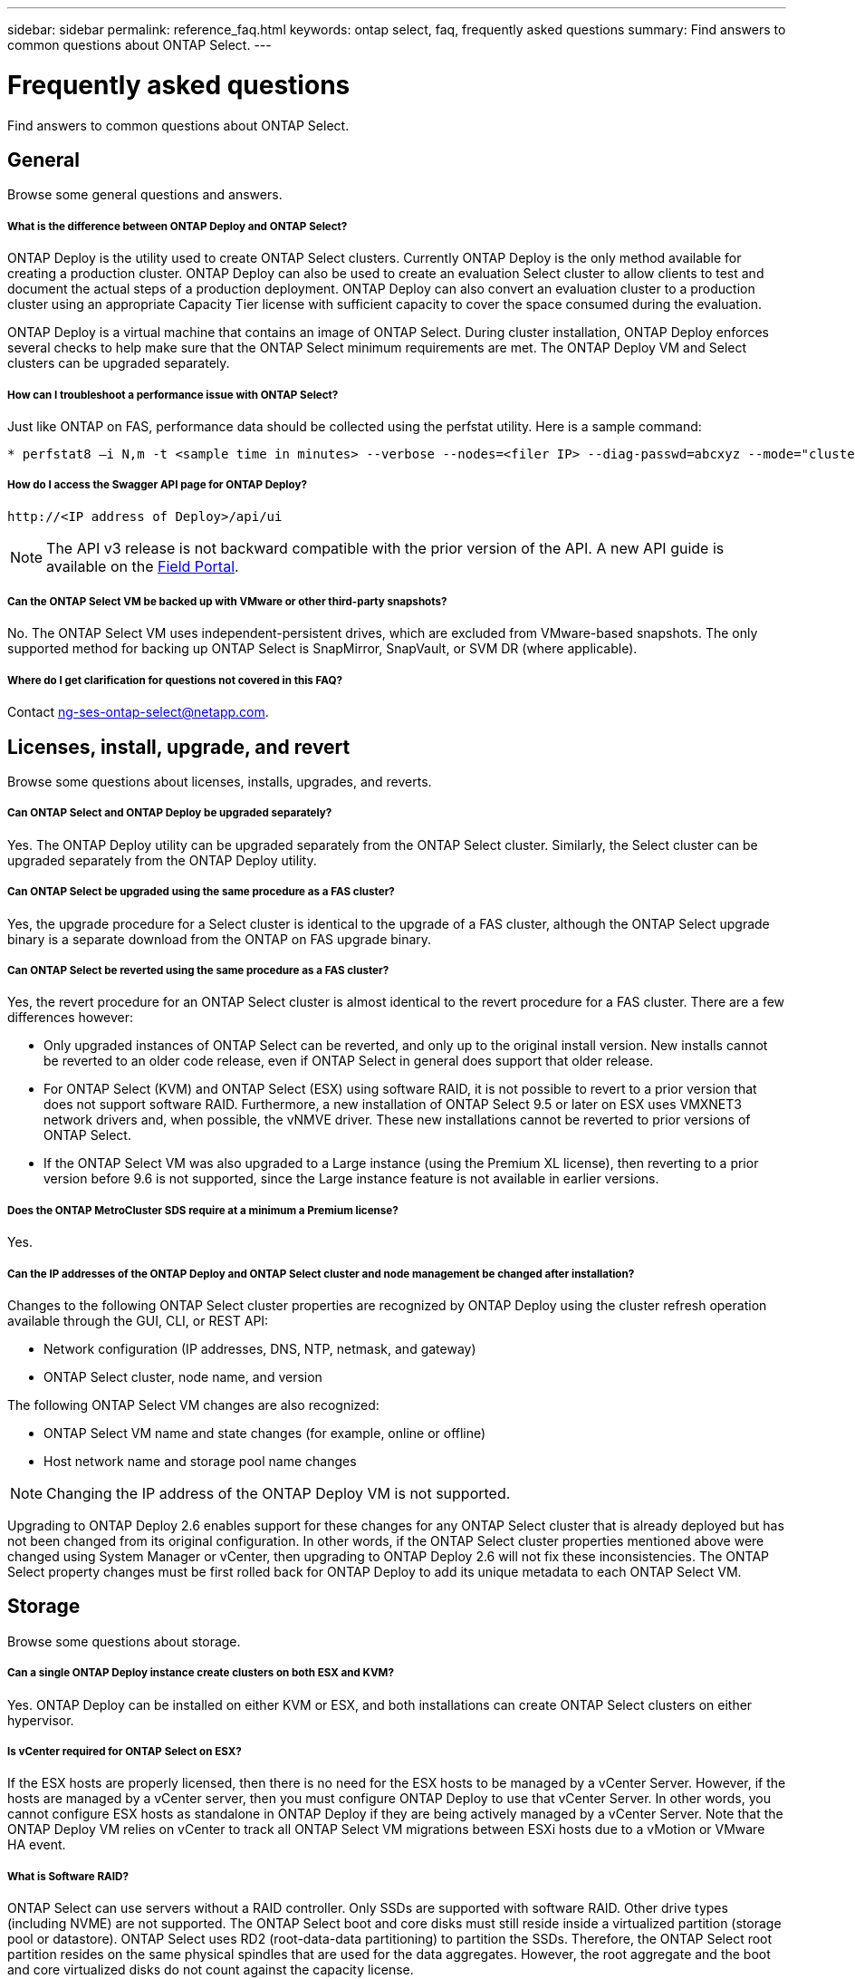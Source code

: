 ---
sidebar: sidebar
permalink: reference_faq.html
keywords: ontap select, faq, frequently asked questions
summary: Find answers to common questions about ONTAP Select.
---

= Frequently asked questions
:hardbreaks:
:nofooter:
:icons: font
:linkattrs:
:imagesdir: ./media/

[.lead]
Find answers to common questions about ONTAP Select.

== General

Browse some general questions and answers.

===== *What is the difference between ONTAP Deploy and ONTAP Select?*

ONTAP Deploy is the utility used to create ONTAP Select clusters. Currently ONTAP Deploy is the only method available for creating a production cluster. ONTAP Deploy can also be used to create an evaluation Select cluster to allow clients to test and document the actual steps of a production deployment. ONTAP Deploy can also convert an evaluation cluster to a production cluster using an appropriate Capacity Tier license with sufficient capacity to cover the space consumed during the evaluation.

ONTAP Deploy is a virtual machine that contains an image of ONTAP Select. During cluster installation, ONTAP Deploy enforces several checks to help make sure that the ONTAP Select minimum requirements are met. The ONTAP Deploy VM and Select clusters can be upgraded separately.

===== *How can I troubleshoot a performance issue with ONTAP Select?*

Just like ONTAP on FAS, performance data should be collected using the perfstat utility. Here is a sample command:

----
* perfstat8 –i N,m -t <sample time in minutes> --verbose --nodes=<filer IP> --diag-passwd=abcxyz --mode="cluster-mode" > <name of output file>
----

===== *How do I access the Swagger API page for ONTAP Deploy?*

----
http://<IP address of Deploy>/api/ui
----

[NOTE]
The API v3 release is not backward compatible with the prior version of the API. A new API guide is available on the https://library.netapp.com/ecm/ecm_download_file/ECMLP2845694[Field Portal].

===== *Can the ONTAP Select VM be backed up with VMware or other third-party snapshots?*

No. The ONTAP Select VM uses independent-persistent drives, which are excluded from VMware-based snapshots. The only supported method for backing up ONTAP Select is SnapMirror, SnapVault, or SVM DR (where applicable).

===== *Where do I get clarification for questions not covered in this FAQ?*

Contact link:mailto:ng-ses-ontap-select@netapp.com[ng-ses-ontap-select@netapp.com].

== Licenses, install, upgrade, and revert

Browse some questions about licenses, installs, upgrades, and reverts.

===== *Can ONTAP Select and ONTAP Deploy be upgraded separately?*

Yes. The ONTAP Deploy utility can be upgraded separately from the ONTAP Select cluster. Similarly, the Select cluster can be upgraded separately from the ONTAP Deploy utility.

===== *Can ONTAP Select be upgraded using the same procedure as a FAS cluster?*

Yes, the upgrade procedure for a Select cluster is identical to the upgrade of a FAS cluster, although the ONTAP Select upgrade binary is a separate download from the ONTAP on FAS upgrade binary.

===== *Can ONTAP Select be reverted using the same procedure as a FAS cluster?*

Yes, the revert procedure for an ONTAP Select cluster is almost identical to the revert procedure for a FAS cluster. There are a few differences however:

* Only upgraded instances of ONTAP Select can be reverted, and only up to the original install version. New installs cannot be reverted to an older code release, even if ONTAP Select in general does support that older release.
* For ONTAP Select (KVM) and ONTAP Select (ESX) using software RAID, it is not possible to revert to a prior version that does not support software RAID. Furthermore, a new installation of ONTAP Select 9.5 or later on ESX uses VMXNET3 network drivers and, when possible, the vNMVE driver. These new installations cannot be reverted to prior versions of ONTAP Select.
* If the ONTAP Select VM was also upgraded to a Large instance (using the Premium XL license), then reverting to a prior version before 9.6 is not supported, since the Large instance feature is not available in earlier versions.

===== *Does the ONTAP MetroCluster SDS require at a minimum a Premium license?*

Yes.

===== *Can the IP addresses of the ONTAP Deploy and ONTAP Select cluster and node management be changed after installation?*

Changes to the following ONTAP Select cluster properties are recognized by ONTAP Deploy using the cluster refresh operation available through the GUI, CLI, or REST API:

* Network configuration (IP addresses, DNS, NTP, netmask, and gateway)
* ONTAP Select cluster, node name, and version

The following ONTAP Select VM changes are also recognized:

* ONTAP Select VM name and state changes (for example, online or offline)
* Host network name and storage pool name changes

[NOTE]
Changing the IP address of the ONTAP Deploy VM is not supported.

Upgrading to ONTAP Deploy 2.6 enables support for these changes for any ONTAP Select cluster that is already deployed but has not been changed from its original configuration. In other words, if the ONTAP Select cluster properties mentioned above were changed using System Manager or vCenter, then upgrading to ONTAP Deploy 2.6 will not fix these inconsistencies. The ONTAP Select property changes must be first rolled back for ONTAP Deploy to add its unique metadata to each ONTAP Select VM.

== Storage

Browse some questions about storage.

===== *Can a single ONTAP Deploy instance create clusters on both ESX and KVM?*

Yes. ONTAP Deploy can be installed on either KVM or ESX, and both installations can create ONTAP Select clusters on either hypervisor.

===== *Is vCenter required for ONTAP Select on ESX?*

If the ESX hosts are properly licensed, then there is no need for the ESX hosts to be managed by a vCenter Server. However, if the hosts are managed by a vCenter server, then you must configure ONTAP Deploy to use that vCenter Server. In other words, you cannot configure ESX hosts as standalone in ONTAP Deploy if they are being actively managed by a vCenter Server. Note that the ONTAP Deploy VM relies on vCenter to track all ONTAP Select VM migrations between ESXi hosts due to a vMotion or VMware HA event.

===== *What is Software RAID?*

ONTAP Select can use servers without a RAID controller. Only SSDs are supported with software RAID. Other drive types (including NVME) are not supported. The ONTAP Select boot and core disks must still reside inside a virtualized partition (storage pool or datastore). ONTAP Select uses RD2 (root-data-data partitioning) to partition the SSDs. Therefore, the ONTAP Select root partition resides on the same physical spindles that are used for the data aggregates. However, the root aggregate and the boot and core virtualized disks do not count against the capacity license.

All RAID methods available on AFF/FAS are also available to ONTAP Select. This includes RAID 4, RAID DP, and RAID-TEC. The minimum number of SSDs varies depending on the type of RAID configuration chosen. Best practices require the presence of at least one spare. The spare and parity disks do not count toward the capacity license.

===== *How is software RAID different from a hardware RAID configuration?*

Software RAID is a layer in the ONTAP software stack. Software RAID provides more administrative control because the physical drives are partitioned and available as raw disks within the ONTAP Select VM. Whereas, with hardware RAID, a single large LUN is usually available that can then be carved out to create VMDISKs seen within ONTAP Select. Software RAID is available as an option and can be used instead of hardware RAID.

Some of the requirements for software RAID are as follows:

* Supported for KVM and ESX
* Size of supported physical disks: 200GB – 32TB
* Only supported on DAS configurations
* Only supported with SSDs
* Requires a Premium or Premium XL ONTAP Select license
* The hardware RAID controller should be absent or disabled or it should operate in SAS HBA mode
* An LVM storage pool or datastore based on a dedicated LUN must be used for system disks: core dump, boot/NVRAM, and the Mediator.

===== *Does ONTAP Select for KVM support multiple NIC bonds?*

When installing on KVM, you must use a single bond and a single bridge. A host with two or four physical ports should have all the ports in the same bond.

===== *How does ONTAP Select report or alert for a failed physical disk or a NIC in the hypervisor host? Does ONTAP Select retrieve this information from the hypervisor or should monitoring be set at the hypervisor level?*

When using a hardware RAID controller, ONTAP Select is largely unaware of underlying server issues. If the server is configured according to our best practices, a certain amount of redundancy should exist. We recommend RAID 5/6 to survive drive failures. For software RAID configurations, ONTAP is responsible for issuing alerts about disk failure and, if there is a spare drive, initiate the drive rebuild.

You should use a minimum of two physical NICs to avoid a single point of failure at the network layer. NetApp recommends that Data, Mgmt, and Internal port groups have NIC teaming and bonding configured with two or more uplinks in the team or bond. Such configuration ensures that, if there is any uplink failure, the virtual switch moves the traffic from the failed uplink to a healthy uplink in the NIC team. For details about the recommended network configuration, see link:ct_nw_supported_configuraitons.html#network-configuration-best-practices[Network configuration best practices].

All other errors are handled by ONTAP HA in the case of a two-node or four-node cluster. If the hypervisor server needs to be replaced and the ONTAP Select cluster needs to be reconstituted with a new server, contact NetApp Technical Support.

===== *What is the maximum datastore size that ONTAP Select supports?*

All configurations, including vSAN, support 400TB of storage per ONTAP Select node.

When installing on datastores larger than the supported maximum size, you must use Capacity Cap during product setup.

===== *How can I increase the capacity of an ONTAP Select node?*

ONTAP Deploy contains a storage add workflow that supports the capacity expansion operation on an ONTAP Select node. You can expand the storage under management by using space from the same datastore (if any space is still available) or add space from a separate datastore. The mixing of local datastores and remote datastores in the same aggregate is not supported.

Storage add also supports software RAID. However, in the case of software RAID, additional physical drives must be added to the ONTAP Select VM. The storage add in this case is similar to managing a FAS or AFF array. RAID group sizes and drive sizes must be considered when adding storage to an ONTAP Select node using software RAID.

===== *Does ONTAP Select support vSAN or external array type datastores?*

ONTAP Deploy and ONTAP Select for ESX support the configuration of an ONTAP Select single-node cluster using either a vSAN or an external array type of datastore for its storage pool.

ONTAP Deploy and ONTAP Select for KVM support the configuration of an ONTAP Select single-node cluster using a shared logical storage pool type on external arrays. The storage pools can be based on iSCSI or FC/FCoE. Other types of storage pools are not supported.

Multinode HA clusters on shared storage are supported.

===== *Does ONTAP Select support multinode clusters on vSAN or other shared external storage including some HCI stacks?*

Multinode clusters using external storage (multinode vNAS) are supported for both ESX and KVM. Mixing of hypervisors in the same cluster is not supported. An HA architecture on shared storage still implies that each node in an HA pair has a mirror copy of its partner data. However, a multinode cluster brings in the benefits of ONTAP nondisruptive operation as opposed to a single-node cluster which relies on VMware HA or KVM Live Motion.

Although ONTAP Deploy adds support for multiple ONTAP Select VMs on the same host, it does not allow those instances to be part of the same ONTAP Select cluster during cluster creation. For ESX environments, NetApp recommends creating VM anti-affinity rules so that VMware HA does not attempt to migrate multiple ONTAP Select VMs from the same ONTAP Select cluster onto a single ESX host. Furthermore, if ONTAP Deploy detects that an administrative (user-initiated) vMotion or live migration of an ONTAP Select VM has resulted in a violation of our best practice such as two ONTAP Select nodes ending up on the same physical host, ONTAP Deploy posts an alert in the Deploy GUI and log. The only way that ONTAP Deploy becomes aware of the ONTAP Select VM location is as a result of a Cluster Refresh operation, which is a manual operation that the ONTAP Deploy administrator must initiate. There is no functionality in ONTAP Deploy that enables proactive monitoring, and the alert is only visible through the Deploy GUI or log. In other words, this alert cannot be forwarded to a centralized monitoring infrastructure.

===== *Does ONTAP Select support VMware’s NSX VXLAN?*

NSX-V VXLAN port groups are supported. For multinode HA, including ONTAP MetroCluster SDS, make sure that you configure the internal network MTU to be between 7500 and 8900 (instead of 9000) to accommodate the VXLAN overhead. The internal network MTU can be configured with ONTAP Deploy during cluster deployment.

===== *Does ONTAP Select support KVM live migration?*

ONTAP Select VMs that run on external array storage pools support virsh live migrations.

===== *Do I need ONTAP Select Premium for vSAN AF?*

No, all versions are supported regardless of whether the external array or vSAN configurations are all flash.

===== *What vSAN FTT/FTM settings are supported?*

The Select VM inherits the vSAN datastore storage policy, and there are no restrictions on FTT/FTM settings. However, note that, depending on the FTT/FTM settings, the ONTAP Select VM size can be significantly larger than the capacity configured during its setup. ONTAP Select uses thick-eager, zeroed VMDKs that are created during setup. To avoid affecting other VMs using the same shared datastore, it is important to provide enough free capacity in the datastore to accommodate the true Select VM size as derived from the Select capacity and the FTT/FTM settings.

===== *Can multiple ONTAP Select nodes run on the same host if they are part of different Select clusters?*

It is possible to configure multiple ONTAP Select nodes on the same host for vNAS configurations only, as long as these nodes are not part of the same ONTAP Select cluster. This is not supported for DAS configurations because multiple ONTAP Select nodes on the same physical host would compete for access to the RAID controller.

===== *Can you have a host with a single 10GE port run ONTAP Select, and is it available for both ESX and KVM?*

You can use a single 10GE port to connect to the external network. However, NetApp recommends that you use this only in constrained small form-factor environments. This is supported with both ESX and KVM.

===== *What additional processes do you need to run to do a live migration on KVM?*

You must install and run open-source CLVM and pacemaker (pcs) components on each host participating in the live migration. This is required to access the same volume groups on each host.

== vCenter

Browse some questions about vCenter.

===== *How does ONTAP Deploy communicate with vCenter and what firewall ports should be opened?*

ONTAP Deploy uses the VMware VIX API to communicate with the vCenter and/or the ESX host. The VMware documentation states that the initial connection to either a vCenter Server or an ESX host is done using HTTPS/SOAP on TCP port 443. This is the port for secure HTTP over TLS/SSL. Secondly, a connection to the ESX host is opened on a socket on TCP port 902. Data going over this connection is encrypted with SSL. Additionally, ONTAP Deploy issues a `PING` command to verify that there is an ESX host responding at the IP address you specified.

ONTAP Deploy must also be able to communicate with the ONTAP Select node and cluster management IP addresses as follows:

* Ping
* SSH (port 23)
* SSL (port 443)

For two-node clusters, ONTAP Deploy hosts the cluster mailboxes. Each ONTAP Select node must be able to reach ONTAP Deploy through iSCSI (port 3260).

For multinode clusters, the internal network must be fully opened (no NAT or firewalls).

===== *What vCenter rights does ONTAP Deploy need to create ONTAP Select clusters?*

The list of vCenter rights required is available here link:rt_chk_select_req_info.html#access-to-a-vcenter-server[Access to a vCenter server]

===== *What is the vCenter Deploy plug-in?*

It is possible to integrate the ONTAP Deploy functionality in the vCenter server with the ONTAP Deploy plug-in. Please note that the plug-in does not replace ONTAP Deploy. Rather ONTAP Deploy works in the background, and the vCenter admin can invoke most of the ONTAP Deploy functionality with the plug-in.  Some ONTAP Deploy operations are available only using CLI.

===== *How many ONTAP Deploy VMs can register their plug-ins with one vCenter server?*

Only one ONTAP Deploy VM can register its plug-in with a specific vCenter server.

===== *What is the benefit of the ONTAP Deploy vCenter plug-in?*

The plug-in allows vCenter admins and IT generalists to create ONTAP Select clusters using the vCenter HTML5 GUI. Please note that the Flash vCenter GUI is not supported.

Also, it allows ONTAP Deploy to use the vCenter RBAC for authentication. Users that are given the vCenter privilege of using the ONTAP Deploy plug-in have their vCenter account mapped to the ONTAP Deploy admin user. ONTAP Deploy logs the user ID of every operation and the following file can be used as a basic auditing log:

----
nginx_access.log
----

== HA and clusters

Browse some questions about high availability and clusters.

===== *What is the difference between a four-node, six-node, or eight-node cluster and a two-node ONTAP Select cluster?*

Unlike four-node, six-node, and eight-node clusters in which the ONTAP Deploy VM is primarily used to create the cluster, a two-node cluster continuously relies on the ONTAP Deploy VM for HA quorum. If the ONTAP Deploy VM is unavailable, then failover services are disabled.

===== *What is MetroCluster SDS?*

MetroCluster SDS is a lower-cost synchronous replication option that falls under the category of the MetroCluster Business Continuity solutions from NetApp. It is available only with ONTAP Select, unlike NetApp MetroCluster that is available on FAS Hybrid Flash, AFF, NetApp Private Storage for Cloud, and NetApp FlexArray® technology.

===== *How is the MetroCluster SDS different from NetApp MetroCluster?*

MetroCluster SDS provides a synchronous replication solution and falls under NetApp MetroCluster solutions. However, the key differences are in the distances supported (~10km versus 300km), and the connectivity type (only IP networks are supported rather than FC and IP).

===== *What is the difference between a two-node ONTAP Select cluster and a two-node ONTAP MetroCluster SDS?*

The two-node cluster is defined as a cluster for which both nodes are in the same data center within 300m of each other. In general, both nodes have uplinks to the same network switch or set of network switches connected by an Inter-Switch Link.

The two-node MetroCluster SDS is defined as a cluster whose nodes are physically separated (different rooms, different buildings, or different data centers) and each node’s uplink connections are connected to separate network switches. Although MetroCluster SDS does not require dedicated hardware, the environment should support a set of minimum requirements in terms of latency (5ms RTT and 5ms jitter for a max total of 10ms) and physical distance (10km).

MetroCluster SDS is a premium feature and requires the Premium or Premium XL license. A Premium license supports the creation of both Small and Medium VMs as well as HDD and SSD media. All these configurations are supported.

===== *Does the ONTAP MetroCluster SDS require local storage (DAS)?*

ONTAP MetroCluster SDS supports all type of storage configurations (DAS and vNAS).

===== *Does ONTAP MetroCluster SDS support software RAID?*

Yes, Software RAID is supported with SSD media on both KVM and ESX.

===== *Does ONTAP MetroCluster SDS support both SSDs and spinning media?*

Yes, although a Premium license is required, this license supports both small and medium VMs as well as SSDs and spinning media.

===== *Does ONTAP MetroCluster SDS support four-node and larger cluster sizes?*

No, only two-node clusters with a Mediator can be configured as MetroCluster SDS.

===== *What are the requirements for ONTAP MetroCluster SDS?*

The requirements are as follows:

* Three data centers (one for the ONTAP Deploy Mediator and one for each node).
* 5ms RTT and 5ms jitter for a max total of 10ms and maximum physical distance of 10km between the ONTAP Select nodes.
* 125ms RTT and a minimum bandwidth of 5Mbps between the ONTAP Deploy Mediator and each ONTAP Select node.
* A Premium or Premium XL license.

===== *Does ONTAP Select support vMotion or VMware HA?*

ONTAP Select VMs that run on vSAN datastores or external array datastores (in other words, vNAS deployments) support vMotion, DRS, and VMware HA functionality.

===== *Does ONTAP Select support Storage vMotion?*

Storage vMotion is supported for all configurations, including single-node and multinode ONTAP Select clusters and the ONTAP Deploy VM. Storage vMotion can be used to migrate the ONTAP Select or the ONTAP Deploy VM between different VMFS versions (VMFS 5 to VMFS 6 for example), but it is not restricted to this use case. The best practice is to shut down the VM before initiating a Storage vMotion operation. ONTAP Deploy must issue the following operation after the storage vMotion operation is completed:

----
cluster refresh
----

Please note that a storage vMotion operation between different types of datastores is not supported. In other words, storage vMotion operations between NFS-type datastores and VMFS datastores are not supported. In general, storage vMotion operations between external datastores and DAS datastores are not supported.

===== *Can the HA traffic between ONTAP Select nodes run over a different vSwitch and/or segregated physical ports and/or using point-to-point IP cables between ESX hosts?*

These configurations are not supported. ONTAP Select does not have visibility into the status of the physical network uplinks carrying client traffic. Therefore, ONTAP Select relies on the HA heartbeat to make sure that the VM is accessible to clients and to its peer at the same time. When a loss of physical connectivity occurs, the loss of the HA heartbeat results in an automatic failover to the other node, which is the desired behavior.

Segregating the HA traffic on a separate physical infrastructure can result in a Select VM being able to communicate with its peer but not with its clients. This prevents the automatic HA process and results in data unavailability until a manual failover is invoked.

== Mediator service

Browse some questions about Mediator service.

===== *What is the Mediator service?*

A two-node cluster continuously relies on the ONTAP Deploy VM for HA quorum. An ONTAP Deploy VM taking part in a two-node HA quorum negotiation is labeled a Mediator VM.

===== *Can the Mediator service be remote?*

Yes. ONTAP Deploy acting as a Mediator for a two-node HA pair supports a WAN latency of up to 500ms RTT and requires a minimum bandwidth of 5Mbps.

===== *What protocol does the Mediator service use?*

The Mediator traffic is iSCSI, originates on the ONTAP Select node management IP addresses, and terminates on the ONTAP Deploy IP address. Note that you cannot use IPv6 for the ONTAP Select node management IP address when using a two-node cluster.

===== *Can I use one Mediator service for multiple two-node HA clusters?*

Yes. Each ONTAP Deploy VM can serve as a common Mediator service for up to 100 two-node ONTAP Select clusters.

===== *Can the Mediator service location be changed after deployment?*

Yes. It is possible to use another ONTAP Deploy VM to host the Mediator service.

===== *Does ONTAP Select support stretched clusters with (or without) the Mediator?*

Only a two-node cluster with a Mediator is supported in a stretched HA deployment model.
